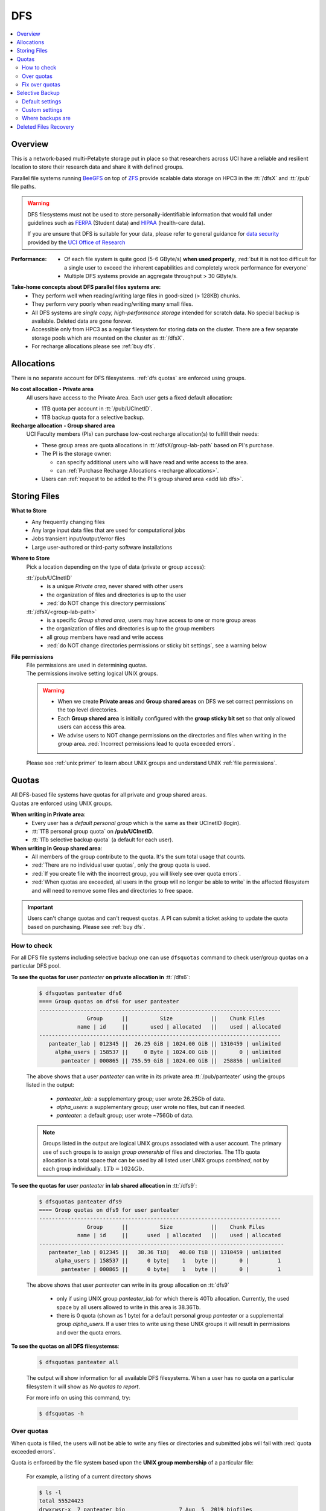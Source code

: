 .. _dfs:

DFS
===

.. contents::
   :local:

Overview
--------

This is a network-based multi-Petabyte storage put in place
so that researchers across UCI have a reliable and resilient location
to store their research data and share it with defined groups.

Parallel file systems running `BeeGFS <https://www.beegfs.io/c/>`_ on top of `ZFS <https://zfsonlinux.org/>`_
provide scalable data storage on HPC3 in the :tt:`/dfsX`  and :tt:`/pub` file paths.

.. warning:: DFS filesystems  must not be used to store personally-identifiable information that would fall
   under guidelines  such as `FERPA <https://studentprivacy.ed.gov/ferpa>`_
   (Student data) and `HIPAA <https://www.hhs.gov/hipaa/index.html>`_ (health-care data).

   If you are unsure that DFS is suitable for your data, please refer to general guidance for
   `data security <https://research.uci.edu/human-research-protections/assessing-risks-and-benefits/privacy-and-confidentiality/data-security/>`_
   provided by the `UCI Office of Research <https://research.uci.edu/>`_

:Performance: *  Of each file system is quite good (5-6 GByte/s) **when used properly**,
                 :red:`but it is not too difficult for a single user to
                 exceed the inherent capabilities and completely wreck performance for everyone`
              *  Multiple DFS systems provide an aggregate throughput > 30 GByte/s.

**Take-home concepts about DFS parallel files systems are:**
  * They perform well when reading/writing large files in good-sized (> 128KB) chunks.
  * They perform very poorly when reading/writing many small files.
  * All DFS systems are *single copy, high-performance storage* intended for scratch data.
    No special backup is available. Deleted data are gone forever.
  * Accessible only from HPC3 as a regular filesystem for storing data on the cluster.
    There are a few separate storage pools which are mounted on the cluster as :tt:`/dfsX`.
  * For recharge allocations please see :ref:`buy dfs`.

.. It is beyond the scope of this document to describe parallel file systems in detail, but one
   should `start learning more <https://en.wikipedia.org/wiki/BeeGFS>`_ to make better use of the file systems.

.. _dfs allocations:

Allocations
-----------

There is no separate account for DFS filesystems.
:ref:`dfs quotas` are enforced using groups.

**No cost allocation -  Private area**
  All users have access to the Private Area. Each user gets a fixed default allocation:

  * 1TB quota per account in :tt:`/pub/UCInetID`.
  * 1TB backup quota for a selective backup.

**Recharge allocation - Group shared area**
  UCI Faculty members (PIs) can purchase low-cost recharge allocation(s) to fulfill their needs:

  * These group areas are quota allocations in :tt:`/dfsX/group-lab-path` based on PI's purchase.
  * The PI is the storage owner:

    * can specify additional users who will have read and write access to the area.
    * can :ref:`Purchase Recharge Allocations <recharge allocations>`.

  * Users can :ref:`request to be added to the PI's group shared area <add lab dfs>`.

.. _dfs files:

Storing Files
-------------

**What to Store**
  * Any frequently changing files
  * Any large input data files that are used for computational jobs
  * Jobs transient input/output/error files
  * Large user-authored  or third-party software installations

**Where to Store**
  Pick a location depending on the type of data (private or group access):

  :tt:`/pub/UCInetID`
    * is a unique *Private area*, never shared with other users
    * the organization of files and directories is up to the user
    * :red:`do NOT change this directory permissions`

  :tt:`/dfsX/<group-lab-path>`
    * is a specific *Group shared area*, users may have access to one or more group areas
    * the organization of files and directories is up to the group members
    * all group members have read and write access
    * :red:`do NOT change directories permissions or sticky bit settings`, see a warning below

**File permissions**
  | File permissions are used in determining quotas.
  | The permissions involve setting logical UNIX groups.

  .. _sticky warning:

  .. warning:: * When we create **Private areas** and  **Group shared areas** on DFS
                 we set correct permissions on the top level directories.
               * Each **Group shared area** is initially configured with the **group sticky bit set**
                 so that only allowed users can access this area.
               * We advise users to NOT change permissions on the directories and files when writing in the group area.
                 :red:`Incorrect permissions lead to quota exceeded errors`.

  Please see :ref:`unix primer`  to learn about UNIX groups
  and understand UNIX :ref:`file permissions`.

.. _dfs quotas:

Quotas
------

| All DFS-based file systems have quotas for all private and group shared areas.
| Quotas are enforced using UNIX groups.

**When writing in Private area**:
  * Every user has a *default personal group* which is the same as their UCInetID (login).
  * :tt:`1TB personal group quota` on **/pub/UCInetID**.
  * :tt:`1Tb selective backup quota` (a default for each user).

**When writing in Group shared area**:
  * All members of the group contribute to the quota. It's the sum total usage that counts.
  * :red:`There are no individual user quotas`, only the group quota is used.
  * :red:`If you create file with the incorrect group, you will likely see over quota errors`.
  * :red:`When quotas are exceeded, all users in the group will no longer be able to write` in the affected
    filesystem  and will need to remove some files and directories to free space.

.. important::  Users can't change quotas and can't request quotas.
                A PI can submit a ticket asking to update the quota based on purchasing. Please see :ref:`buy dfs`.

.. _dfs check quotas:

How to check
^^^^^^^^^^^^

For all DFS file systems  including selective backup one can use ``dfsquotas``
command to check user/group quotas on a particular DFS pool.

**To see the quotas for user** `panteater` **on private allocation in** :tt:`/dfs6`:

  .. code-block:: console

     $ dfsquotas panteater dfs6
     ==== Group quotas on dfs6 for user panteater
     ----------------------------------------------------------------------------
                    Group      ||          Size            ||    Chunk Files     
                 name | id     ||       used | allocated   ||    used | allocated
     ----------------------------------------------------------------------------
        panteater_lab | 012345 ||  26.25 GiB | 1024.00 GiB || 1310459 | unlimited
          alpha_users | 158537 ||     0 Byte | 1024.00 Gib ||       0 | unlimited
            panteater | 000865 || 755.59 GiB | 1024.00 GiB ||  258856 | unlimited

  The above shows that a user `panteater` can write in its private
  area :tt:`/pub/panteater` using the groups listed in the output:

     * `panteater_lab`: a supplementary group; user wrote 26.25Gb of data.
     * `alpha_users`: a supplementary group; user wrote no files, but can if needed.
     * `panteater`: a default group; user wrote ~756Gb of data.

  .. note:: Groups listed in the output are logical UNIX groups associated with a user account.
            The primary use of such groups is to assign *group ownership* of files and directories.
            The 1Tb quota allocation is a total space that can be used by all listed
            user UNIX groups *combined*, not by each group individually.  :math:`1Tb = 1024Gb`.

**To see the quotas for user** `panteater` **in lab shared allocation in** :tt:`/dfs9`:
  .. code-block:: console

     $ dfsquotas panteater dfs9
     ==== Group quotas on dfs9 for user panteater
     ----------------------------------------------------------------------------
                    Group      ||          Size            ||    Chunk Files     
                 name | id     ||      used  | allocated   ||    used | allocated
     -----------------------------------------------------------------------------
        panteater_lab | 012345 ||   38.36 TiB|   40.00 TiB || 1310459 | unlimited
          alpha_users | 158537 ||      0 byte|    1   byte ||       0 |         1
            panteater | 000865 ||      0 byte|    1   byte ||       0 |         1

  The above shows that user `panteater` can write in its group allocation on :tt:`dfs9`

     * only if using UNIX group `panteater_lab` for which there is 40Tb
       allocation.  Currently, the used space by all users allowed to write in
       this area is 38.36Tb.
     * there is 0 quota (shown as 1 byte) for a default personal group
       `panteater` or a supplemental group `alpha_users`. If a user tries
       to write  using these UNIX groups it will result in permissions and over the quota errors.

..  next two blocks are commented out

..  **To see the quotas for selective backup:**

     .. code-block:: console

        $ dfsquotas panteater sbak

**To see the quotas on all DFS filesystemss**:

  .. code-block:: console

     $ dfsquotas panteater all

  The output will show information for all available DFS filesystems.
  When a user has no quota on a particular filesystem it will show as *No quotas to report*.

  For more info on using this command, try:

  .. code-block:: console

     $ dfsquotas -h

.. _dfs over quota:

Over quotas
^^^^^^^^^^^

When quota is filled, the users will not be able to write any files
or directories and submitted jobs will fail with :red:`quota exceeded errors`.

Quota is enforced by the file system based upon the **UNIX group membership**
of a particular file:

  For example, a listing of a current directory shows

  .. code-block:: console

     $ ls -l
     total 55524423
     drwxrwsr-x  7 panteater bio                 7 Aug  5  2019 biofiles
     -rw-r--r--  1 panteater panteater  4294967296 May 31  2019 performance.tst
     drwxrwsr-x  3 panteater panteater           2 Oct  8 17:11 myfiles

  The user `panteater` is storing files under two different groups:

    - `bio`: the files in the subdirectory :tt:`biofiles` with its content are charged to the group `bio` quota.
    - `panteater`: file **performance.tst** and subdirectory **myfiles** with its content are charged to the group `panteater` quota

  Examine the permissions of the directories: :tt:`drwxrwsr-x`. Notice the :tt:`s` for
  the group execute permissions (character positions 5-7). This is called the **sticky bit** for the directory.
  It is subtle, but important difference: :tt:`x` instead of :tt:`s` in the group execute permission.
  Compare to permissions without sticky bit:

  .. _sticky bit:

  .. table::
     :widths: 15,15,70
     :class: noscroll-table

     +------------+---------------------------------------+-----------------------------------------------------------------+
     | Sticky  bit| Directory mode                        | Description                                                     |
     +============+=======================================+=================================================================+
     |            | :gray:`drwx`:red:`rws`:gray:`r-x`     | In the origin directory, created files and directories are      |
     | is set     |                                       | written with the group permissions :red:`rws`.                  |
     |            |                                       | The sticky bit :red:`s` is set.                                 |
     +------------+---------------------------------------+-----------------------------------------------------------------+
     |            |:gray:`drwx`:bluelight:`rwx`:gray:`r-x`| In the origin directory, created files and directories are      |
     |            |                                       | written with the active UNIX group permissions :bluelight:`rwx` |
     | is NOT set |                                       | which defaults to the user login.                               |
     +------------+---------------------------------------+-----------------------------------------------------------------+

The UNIX command ``newgrp`` can be used to change the active UNIX group:

  For example, the user `panteater` by default has a group `panteater`.
  The following sequence of simple commands shows the ownership of the files
  created under different groups and changed when using the ``newgrp`` command.

  .. code-block:: console

     $ id panteater                  # list user and group IDs
     uid=1234567(panteater) gid=1234567(panteater) groups=1234567(panteater),158571(bio)
     $ touch aaa                     # create a new empty file
     $ ls -l aaa                     # check file permissions
     -rw-rw-r-- 1 panteater panteater 0 Nov  3 14:57 aaa

     $ newgrp bio                    # change to a new group
     $ touch bbb                     # create a new empty file
     $ ls -l bbb                     # check file permissions
     -rw-rw-r-- 1 panteater bio 0 Nov  3 14:57 bbb

  Please type ``man newgrp`` to learn about this command.

**Reasons for Over Quota**
  1. Under normal operation, when the sticky bit is set on a directory, the correct quota enforcement
     occurs automatically because files and subdirectories are written with
     correct group, no ``newgrp`` command is needed.  When all space is used over quota is issued.
  2. Very common quota problems on DFS result from:

     * inadvertently removing the sticky bit on a directory and then writing with the default personal group.
     * changing the group ownership of a file or directory and then trying to write to it with the default personal group.

     In these cases writing files and running jobs will fail with quota exceed errors.
  3. Transferring data to HPC3 with software that explicitly sets
     permissions is the most common way a sticky bit becomes overwritten.

     .. note:: Please see :doc:`data-transfer` for information how to
               move data to the cluster.


.. _fix dfs overquota:

Fix over quotas
^^^^^^^^^^^^^^^

**Fixing Permissions**
  You can use the ``chmod`` command to fix directories that don't have a sticky bit set,
  but should have. The following command  will add the sticky bit to a particular directory.

  .. code-block:: console

     $ chmod g+s directory-name

  You can use the ``find`` command to find all directories in a subtree and
  combine it with ``chmod`` command to set the sticky bit on all found
  directories:

  .. code-block:: console

     $ find . -type d -exec chmod g+s {} \; -print

**Fixing Group Ownership**
  You can also use the ``chgrp``  and ``chown`` commands to change the group ownership of
  a file or directory. For example, to change the group from :tt:`panteater` to :tt:`bio`
  on a specific file or directory:

  .. code-block:: console

     $ ls -l
     total 55524423
     drwxrwsr-x  7 panteater bio                 7 Aug  5  2019 biofiles
     -rw-r--r--  1 panteater panteater  4294967296 May 31  2019 performance.tst
     drwxrwsr-x  3 panteater panteater           2 Oct  8 17:11 myfiles

     $ chgrp bio performance.txt
     $ chown -R panteater:bio myfiles
     $ ls -l
     total 55524423
     drwxrwsr-x  7 panteater bio                 7 Aug  5  2019 biofiles
     -rw-r--r--  1 panteater bio        4294967296 May 31  2019 performance.tst
     drwxrwsr-x  3 panteater bio                 2 Oct  8 17:11 myfiles


  The ``ls -l`` command is used to show permissions before and after the change.

.. _selective backup:

Selective Backup
----------------

*We cannot backup everything on the cluster*. Selective Backup allows the
users to choose what is important and have it automatically saved. The physical
location of the backup server is different from the cluster location for extra protection.

.. Important::
   * You will want to backup only critical data such as scripts, programs, etc.
   * DO NOT backup data you can get from other sources, especially large data-sets.
   * If you go past your backup quota then backups stops
     for your account. The backup will fail as no new data
     can be written to the backup server since you reached your limit.

.. _selective backup default:

Default settings
^^^^^^^^^^^^^^^^

The Selective Backup is based on ``rsync`` in conjunction with GNU Parallel. The combination
maximizes the network throughput and server capabilities in order to backup hundreds of
user accounts from multiple public and private filesystems.

The Selective Backup process will automatically start saving your home directory
as well as some public and private disk spaces.

.. note:: | For a majority of users, defaults are sufficient.
          | There is nothing for you to do if you like the defaults.

Users manage their Selective Backup via two *control files* located in their
:tt:`$HOME` directory:

1. :tt:`.hpc-selective-backup`
   file  lists (1) backup options and the (2) files/directories names to be saved in order of
   priority from the most to the least important. All backup options are initially commented out.

   The files are backed up in the order as they are listed. That way, if a user runs out of
   selective disk quota before all listed files have been backed up, at least their most
   prized data are saved.  By default, this file contains :tt:`$HOME` and
   :tt:`/pub` areas of your account:

   .. code-block:: bash

      /data/homezvolX/UCInetID
      /pub/UCInetID

   The following table lists all available backup options:

   .. table::
      :class: noscroll-table

      +--------------------------+------------------------------------------------------------------+
      |  Selective Backup Option | What it does                                                     |
      +==========================+==================================================================+
      | HPC_SEND_EMAIL_SUMMARY   | Sends you daily email summaries of your saves.                   |
      |                          | *Default is NO summary email notifications*.                     |
      +--------------------------+------------------------------------------------------------------+
      | HPC_SEND_EMAIL_ON_ERROR  | You will receive an email only if rsync completes with an error. |
      |                          | Error being non-zero exit status from rsync.                     |
      |                          | Consult the ``man rsync`` page for error values and meaning.     |
      |                          | *Default is NO email notifications.*                             |
      +--------------------------+------------------------------------------------------------------+
      | HPC_KEEP_DELETED=X       | Keep deleted files on the backup server for X days where X       |
      |                          | is a number in 0-90 range.  Deleted files are files you removed  |
      |                          | from the source location.  *Default is 14 days.*                 |
      +--------------------------+------------------------------------------------------------------+

2. :tt:`.hpc-selective-backup-exclude`
   This file lists file/directories names you want to exclude from backup.
   By default, this file excludes ZFS  snapshots from :tt:`$HOME`:

   .. code-block:: bash

      $HOME/.zfs

   For more information on exclude please see the *ANCHORING INCLUDE/EXCLUDE PATTERNS*
   section of the ``man rsync`` output.


.. _selective backup custom:

Custom settings
^^^^^^^^^^^^^^^

To customize, edit control files with your favorite editor.
We highly recommend the following:

1. **request email notifications** to make sure things are working

   Choose one of two *SEND_EMAIL* options in :tt:`.hpc-selective-backup` file
   and uncomment it (remove the :tt:`#` sign at the beginning of the line).
   For example, if you choose to receive email notifications in the event of errors,
   edit your configuration file and change the line:

   .. code-block:: console

      # HPC_SEND_EMAIL_ON_ERROR

   to:

   .. code-block:: console

      HPC_SEND_EMAIL_ON_ERROR

2. **perform some spot checks** of what you think is being saved
   to make sure your data is indeed being backed-up.

.. _selective backup location:

Where backups are
^^^^^^^^^^^^^^^^^

A user can access backup files on the login nodes of the cluster
from the following paths:

.. table::
   :widths: 15,85
   :class: noscroll-table

   +------------------------------------------------------+-------------------------------+
   | Where                                                | What                          |
   +======================================================+===============================+
   | /sbak/zvolX/backups/UCInetID/data/homezvolX/UCInetID | user $HOME                    |
   +------------------------------------------------------+-------------------------------+
   | /sbak/zvolX/backups/UCInetID/pub/UCInetID            | /pub/$USER/                   |
   +------------------------------------------------------+-------------------------------+
   | /sbak/zvolX/backups/UCInetID/DELETED-FILES           | deleted files by date         |
   |                                                      | (counts towards backup quota) |
   +------------------------------------------------------+-------------------------------+
   | /sbak/zvolX/logs/$DATE/UCInetID                      | backup logs by date,          |
   |                                                      | available for the past Y days |
   +------------------------------------------------------+-------------------------------+

.. note:: | The :tt:`X` in :tt:`/sbak/zvolX`  maps to the volume number shown in your :tt:`$HOME` variable. In other words:
          |     /data/homezvol0 ->  /sbak/zvol0/backups
          |     /data/homezvol1 ->  /sbak/zvol1/backups
          |     /data/homezvol2 ->  /sbak/zvol2/backups
          |     /data/homezvol3 ->  /sbak/zvol3/backups
          | The number of days :tt:`Y` is defined by :tt:`HPC_KEEP_DELETED=Y` in your :tt:`.hpc-selective-backup`

.. _selective backup recovery:

Deleted Files Recovery
----------------------

.. note:: | Deleted files and directories can be recovered provided they exist in the selective backup.
          | You have to be on a login node to access backup files.

Below is a general procedure for user :tt:`panteater` to restore accidentally
deleted from :tt:`/pub/panteater` directory :tt:`spring-2022` and files in it.

.. code-block:: console

   $ cd /sbak/zvol0/backups/panteater/DELETED-FILES                  # 1
   $ find . -type d -name spring-2022                                # 2
   ./2024-0214/pub/panteater/spring-2022
   ./2024-0213/pub/panteater/spring-2022

   $ ls ./2024-0214/pub/panteater/spring-2022/                       # 3
   schedule1    schedule1.sub   slurm.template

   $ cp -p -r ./2024-0214/pub/panteater/spring-2022 /pub/panteater   # 4

The above commands mean:

  1. The ``cd``  puts you at the top level of a backup directory for your files.
  2. The ``find`` finds all backups by date where the desired directory exists.
     Here, two snapshots are found by date: :tt:`2024-0214` and :tt:`2024-0213`.
  3. Run ``ls`` for the specific snapshot to see if it has needed files.
  4. | If needed files exists in the backup, user can use ``cp`` to copy the
       files back to the pub directory.  It is recommended to use ``-p`` and ``-r`` options:
     |    ``-p`` copy preserves the time stamp and the ownership of a file.
     |    ``-r`` *copy recursively*, this is needed when copying a directory and its contents.

One can restore in a similar way files and directories deleted from $HOME.
